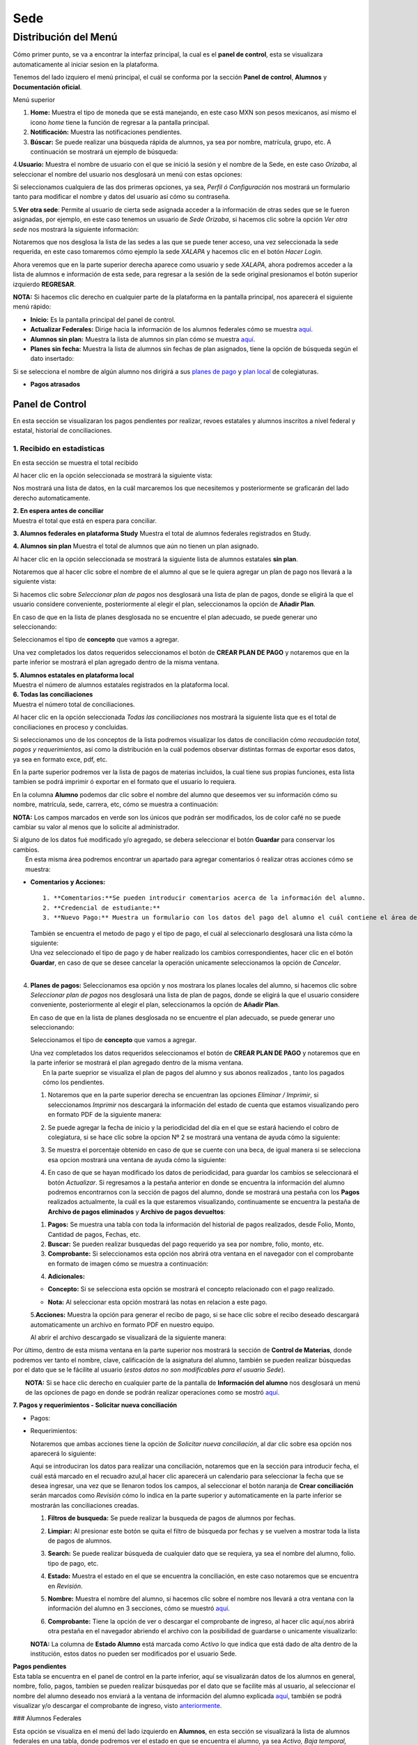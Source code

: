 Sede
====

Distribución del Menú
---------------------

Cómo primer punto, se va a encontrar la interfaz principal, la cual es
el **panel de control**, esta se visualizara automaticamente al iniciar
sesion en la plataforma.

|image0|

Tenemos del lado izquiero el menú principal, el cuál se conforma por la
sección **Panel de control**, **Alumnos** y **Documentación oficial**.

.. raw:: html

   <h3>

Menú superior

.. raw:: html

   </h3>

|image1|

1. **Home:** Muestra el tipo de moneda que se está manejando, en este
   caso MXN son pesos mexicanos, así mismo el icono *home* tiene la
   función de regresar a la pantalla principal.
2. **Notificación:** Muestra las notificaciones pendientes.
3. **Búscar:** Se puede realizar una búsqueda rápida de alumnos, ya sea
   por nombre, matrícula, grupo, etc. A continuación se mostrará un
   ejemplo de búsqueda:

|image2|

4.\ **Usuario:** Muestra el nombre de usuario con el que se inició la
sesión y el nombre de la Sede, en este caso *Orizaba*, al seleccionar el
nombre del usuario nos desglosará un menú con estas opciones:

.. container::

   .. raw:: html

      <p style="text-align:center;">

   .. raw:: html

      </p>

Si seleccionamos cualquiera de las dos primeras opciones, ya sea,
*Perfil ó Configuración* nos mostrará un formulario tanto para modificar
el nombre y datos del usuario así cómo su contraseña.

|image3|

5.\ **Ver otra sede**: Permite al usuario de cierta sede asignada
acceder a la información de otras sedes que se le fueron asignadas, por
ejemplo, en este caso tenemos un usuario de *Sede Orizaba*, si hacemos
clic sobre la opción *Ver otra sede* nos mostrará la siguiente
información:

|image4|

Notaremos que nos desglosa la lista de las sedes a las que se puede
tener acceso, una vez seleccionada la sede requerida, en este caso
tomaremos cómo ejemplo la sede *XALAPA* y hacemos clic en el botón
*Hacer Login*.

|image5|

Ahora veremos que en la parte superior derecha aparece como usuario y
sede *XALAPA*, ahora podremos acceder a la lista de alumnos e
información de esta sede, para regresar a la sesión de la sede original
presionamos el botón superior izquierdo **REGRESAR**.

**NOTA:** Si hacemos clic derecho en cualquier parte de la plataforma en
la pantalla principal, nos aparecerá el siguiente menú rápido:

.. container::

   .. raw:: html

      <p style="text-align:center;">

   .. raw:: html

      </p>

-  **Inicio:** Es la pantalla principal del panel de control.
-  **Actualizar Federales:** Dirige hacia la información de los alumnos
   federales cómo se muestra `aquí <#lista-alumnos-federal>`__.
-  **Alumnos sin plan:** Muestra la lista de alumnos sin plan cómo se
   muestra `aquí <#alumnos-sinplan>`__.
-  **Planes sin fecha:** Muestra la lista de alumnos sin fechas de plan
   asignados, tiene la opción de búsqueda según el dato insertado:

|image6|

Si se selecciona el nombre de algún alumno nos dirigirá a sus `planes de
pago <#planes-pagos>`__ y `plan local <#plan-local>`__ de colegiaturas.

-  **Pagos atrasados**

Panel de Control
~~~~~~~~~~~~~~~~

En esta sección se visualizaran los pagos pendientes por realizar,
revoes estatales y alumnos inscritos a nivel federal y estatal,
historial de conciliaciones.

|image7|

**1. Recibido en estadisticas**
^^^^^^^^^^^^^^^^^^^^^^^^^^^^^^^

En esta sección se muestra el total recibido

.. container::

   .. raw:: html

      <p style="text-align:center;">

   .. raw:: html

      </p>

Al hacer clic en la opción seleccionada se mostrará la siguiente vista:

|image8|

Nos mostrará una lista de datos, en la cuál marcaremos los que
necesitemos y posteriormente se graficarán del lado derecho
automaticamente.

| **2. En espera antes de conciliar**
| Muestra el total que está en espera para conciliar.

**3. Alumnos federales en plataforma Study** Muestra el total de alumnos
federales registrados en Study.

**4. Alumnos sin plan** Muestra el total de alumnos que aún no tienen un
plan asignado.

.. container::

   .. raw:: html

      <p style="text-align:center;">

   .. raw:: html

      </p>

Al hacer clic en la opción seleccionada se mostrará la siguiente lista
de alumnos estatales **sin plan**.

|image9|

Notaremos que al hacer clic sobre el nombre de el alumno al que se le
quiera agregar un plan de pago nos llevará a la siguiente vista:

|image10|

Si hacemos clic sobre *Seleccionar plan de pagos* nos desglosará una
lista de plan de pagos, donde se eligirá la que el usuario considere
conveniente, posteriormente al elegir el plan, seleccionamos la opción
de **Añadir Plan**.

En caso de que en la lista de planes desglosada no se encuentre el plan
adecuado, se puede generar uno seleccionando:

|image11|

Seleccionamos el tipo de **concepto** que vamos a agregar.

.. container::

   .. raw:: html

      <p style="text-align:center;">

   .. raw:: html

      </p>

Una vez completados los datos requeridos seleccionamos el botón de
**CREAR PLAN DE PAGO** y notaremos que en la parte inferior se mostrará
el plan agregado dentro de la misma ventana.

| **5. Alumnos estatales en plataforma local**
| Muestra el número de alumnos estatales registrados en la plataforma
  local.

.. container::

   .. raw:: html

      <p style="text-align:center;">

   .. raw:: html

      </p>

| **6. Todas las conciliaciones**
| Muestra el número total de conciliaciones.

.. container::

   .. raw:: html

      <p style="text-align:center;">

   .. raw:: html

      </p>

Al hacer clic en la opción seleccionada *Todas las conciliaciones* nos
mostrará la siguiente lista que es el total de conciliaciones en proceso
y concluidas.

|image12|

Si seleccionamos uno de los conceptos de la lista podremos visualizar
los datos de conciliación cómo *recaudación total, pagos y
requerimientos*, así como la distribución en la cuál podemos observar
distintas formas de exportar esos datos, ya sea en formato exce, pdf,
etc.

|image13|

En la parte superior podremos ver la lista de pagos de materias
incluidos, la cual tiene sus propias funciones, esta lista tambien se
podrá imprimir ó exportar en el formato que el usuario lo requiera.

|image14|

En la columna **Alumno** podemos dar clic sobre el nombre del alumno que
deseemos ver su información cómo su nombre, matrícula, sede, carrera,
etc, cómo se muestra a continuación:

|image15|

**NOTA:** Los campos marcados en verde son los únicos que podrán ser
modificados, los de color café no se puede cambiar su valor al menos que
lo solicite al administrador.

| Si alguno de los datos fué modificado y/o agregado, se debera
  seleccionar el botón **Guardar** para conservar los cambios.
|  En esta misma área podremos encontrar un apartado para agregar
  comentarios ó realizar otras acciones cómo se muestra:

|image16|

-  **Comentarios y Acciones:**

   ::

      1. **Comentarios:**Se pueden introducir comentarios acerca de la información del alumno.  
      2. **Credencial de estudiante:** 
      3. **Nuevo Pago:** Muestra un formulario con los datos del pago del alumno el cuál contiene el área de *Seleccionar archivo* para adjuntar el comprobante de pago, ya sea documento o imagen.

   |image17|

   | También se encuentra el metodo de pago y el tipo de pago, el cuál
     al seleccionarlo desglosará una lista cómo la siguiente:

   .. container::

      .. raw:: html

         <p style="text-align:center;">

      .. raw:: html

         </p>

   | Una vez seleccionado el tipo de pago y de haber realizado los
     cambios correspondientes, hacer clic en el botón **Guardar**, en
     caso de que se desee cancelar la operación unicamente seleccionamos
     la opción de *Cancelar*.
   | 

4. **Planes de pagos:** Seleccionamos esa opción y nos mostrara los
   planes locales del alumno, si hacemos clic sobre *Seleccionar plan de
   pagos* nos desglosará una lista de plan de pagos, donde se eligirá la
   que el usuario considere conveniente, posteriormente al elegir el
   plan, seleccionamos la opción de **Añadir Plan**.

   En caso de que en la lista de planes desglosada no se encuentre el
   plan adecuado, se puede generar uno seleccionando:

   |image18|

   Seleccionamos el tipo de **concepto** que vamos a agregar.

   .. container::

      .. raw:: html

         <p style="text-align:center;">

      .. raw:: html

         </p>

   | Una vez completados los datos requeridos seleccionamos el botón de
     **CREAR PLAN DE PAGO** y notaremos que en la parte inferior se
     mostrará el plan agregado dentro de la misma ventana.
   |  En la parte sueprior se visualiza el plan de pagos del alumno y
     sus abonos realizados , tanto los pagados cómo los pendientes.

   |image19|

   1. Notaremos que en la parte superior derecha se encuentran las
      opciones *Eliminar / Imprimir*, si seleccionamos *Imprimir* nos
      descargará la información del estado de cuenta que estamos
      visualizando pero en formato PDF de la siguiente manera:

   .. container::

      .. raw:: html

         <p style="text-align:center;">

      .. raw:: html

         </p>

   2. Se puede agregar la fecha de inicio y la periodicidad del día en
      el que se estará haciendo el cobro de colegiatura, si se hace clic
      sobre la opcion Nº 2 se mostrará una ventana de ayuda cómo la
      siguiente:

   .. container::

      .. raw:: html

         <p style="text-align:center;">

      .. raw:: html

         </p>

   3. Se muestra el porcentaje obtenido en caso de que se cuente con una
      beca, de igual manera si se selecciona esa opcion mostrará una
      ventana de ayuda cómo la siguiente:

   .. container::

      .. raw:: html

         <p style="text-align:center;">

      .. raw:: html

         </p>

   4. En caso de que se hayan modificado los datos de periodicidad, para
      guardar los cambios se seleccionará el botón *Actualizar*. Si
      regresamos a la pestaña anterior en donde se encuentra la
      información del alumno podremos encontrarnos con la sección de
      pagos del alumno, donde se mostrará una pestaña con los **Pagos**
      realizados actualmente, la cuál es la que estaremos visualizando,
      continuamente se encuentra la pestaña de **Archivo de pagos
      eliminados** y **Archivo de pagos devueltos**:

   |image20|

   1. **Pagos:** Se muestra una tabla con toda la información del
      historial de pagos realizados, desde Folio, Monto, Cantidad de
      pagos, Fechas, etc.
   2. **Buscar:** Se pueden realizar busquedas del pago requerido ya sea
      por nombre, folio, monto, etc.
   3. **Comprobante:** Si seleccionamos esta opción nos abrirá otra
      ventana en el navegador con el comprobante en formato de imagen
      cómo se muestra a continuación:

   .. container::

      .. raw:: html

         <p style="text-align:center;">

      .. raw:: html

         </p>

   4. **Adicionales:**

   -  **Concepto:** Si se selecciona esta opción se mostrará el concepto
      relacionado con el pago realizado.

      .. container::

         .. raw:: html

            <p style="text-align:center;">

         .. raw:: html

            </p>
   -  **Nota:** Al seleccionar esta opción mostrará las notas en
      relacion a este pago.

      .. container::

         .. raw:: html

            <p style="text-align:center;">

         .. raw:: html

            </p>

   5.\ **Acciones:** Muestra la opción para generar el recibo de pago,
   si se hace clic sobre el recibo deseado descargará automaticamente un
   archivo en formato PDF en nuestro equipo.

   |image21|

   Al abrir el archivo descargado se visualizará de la siguiente manera:

   |image22|

Por último, dentro de esta misma ventana en la parte superior nos
mostrará la sección de **Control de Materias**, donde podremos ver tanto
el nombre, clave, calificación de la asignatura del alumno, también se
pueden realizar búsquedas por el dato que se le fácilite al usuario
(*estos datos no son modificables para el usuario Sede*).

| |image23|
|  **NOTA:** Si se hace clic derecho en cualquier parte de la pantalla
  de **Información del alumno** nos desglosará un menú de las opciones
  de pago en donde se podrán realizar operaciones como se mostró
  `aquí <#pagos>`__.

|image24|

**7. Pagos y requerimientos - Solicitar nueva conciliación**

-  Pagos:

   .. container::

      .. raw:: html

         <p style="text-align:center;">

      .. raw:: html

         </p>

-  Requerimientos:

   .. container::

      .. raw:: html

         <p style="text-align:center;">

      .. raw:: html

         </p>

   Notaremos que ambas acciones tiene la opción de *Solicitar nueva
   conciliación*, al dar clic sobre esa opción nos aparecerá lo
   siguiente:

   |image25|

   Aqui se introduciran los datos para realizar una conciliación,
   notaremos que en la sección para introducir fecha, el cuál está
   marcado en el recuadro azul,al hacer clic aparecerá un calendario
   para seleccionar la fecha que se desea ingresar, una vez que se
   llenaron todos los campos, al seleccionar el botón naranja de **Crear
   conciliación** serán marcados como *Revisión* cómo lo indica en la
   parte superior y automaticamente en la parte inferior se mostrarán
   las conciliaciones creadas.

   |image26|

   1. **Filtros de busqueda:** Se puede realizar la busqueda de pagos de
      alumnos por fechas.
   2. **Limpiar:** Al presionar este botón se quita el filtro de
      búsqueda por fechas y se vuelven a mostrar toda la lista de pagos
      de alumnos.
   3. **Search:** Se puede realizar búsqueda de cualquier dato que se
      requiera, ya sea el nombre del alumno, folio. tipo de pago, etc.
   4. **Estado:** Muestra el estado en el que se encuentra la
      conciliación, en este caso notaremos que se encuentra en
      *Revisión*.
   5. **Nombre:** Muestra el nombre del alumno, si hacemos clic sobre el
      nombre nos llevará a otra ventana con la información del alumno en
      3 secciones, cómo se muestró `aquí <#info-alumno>`__.
   6. **Comprobante:** Tiene la opción de ver o descargar el comprobante
      de ingreso, al hacer clic aquí,nos abrirá otra pestaña en el
      navegador abriendo el archivo con la posibilidad de guardarse o
      unicamente visualizarlo:

      .. container::

         .. raw:: html

            <p style="text-align:center;">

         .. raw:: html

            </p>

   **NOTA:** La columna de **Estado Alumno** está marcada como *Activo*
   lo que indica que está dado de alta dentro de la institución, estos
   datos no pueden ser modificados por el usuario Sede.

| **Pagos pendientes**
| Esta tabla se encuentra en el panel de control en la parte inferior,
  aquí se visualizarán datos de los alumnos en general, nombre, folio,
  pagos, tambíen se pueden realizar búsquedas por el dato que se
  facilite más al usuario, al seleccionar el nombre del alumno deseado
  nos enviará a la ventana de información del alumno explicada
  `aquí <#info-alumno>`__, también se podrá visualizar y/o descargar el
  comprobante de ingreso, visto
  `anteriormente <#comprobante-ingreso>`__.

|image27|

### Alumnos Federales

Esta opción se visualiza en el menú del lado izquierdo en **Alumnos**,
en esta sección se visualizará la lista de alumnos federales en una
tabla, donde podremos ver el estado en que se encuentra el alumno, ya
sea *Activo, Baja temporal, Egresado no titulado o Baja definitiva*, así
mismo la información escolar cómo el nombre, matrícula, materias
cursadas, grupo, materias aprobadas y reprobadas.

|image28|

Esta información no es modificable, al hacer clic sobre el **Nombre** de
algún alumno, nos dirigirá a la sección de información de alumno, pagos
y materias, cómo se mencionó `aquí <#info-alumno>`__.

Alumnos Estatales
~~~~~~~~~~~~~~~~~

Esta opción se visualiza en el menú del lado izquierdo en **Alumnos**,
en esta sección se visualizará la lista de alumnos estatales en una
tabla donde podremos ver el estado en que se encuentra el alumno ya sea
*Activo, Baja temporal, Egresado no titulado,etc*. Aquí se muestra la
información personal y escolar del alumno cómo matrícula, nombe, curp,
etc, cómo podremos ver a continuación:

|image29|

Al hacer clic sobre el nombre del alumno nos dirigirá a otra ventana con
la información completa, en esta opción **únicamente las casillas
marcadas con color verde son modificables**.

|image30|

En el campo marcado en azul *Estado del alumno* se desglosa una lista de
posibles opciones según sea el caso:

|image31|

Una vez modificados los campos requeridos se puede proceder a guardar,
seleccionando el botón naranja de la parte superior izquiera.

La siguiente sección es la de comentarios y acciones, está dividida en 6
partes:

|image32|

1. **Comentarios**

2. **Credencial de estudiante**

3. | **Nuevo pago**
   | Estos campos cumplen con la misma función explicada
     `aquí <#comentarios>`__.

4. **Planes de pago:** Esta opción se explicó anteriormente
   `aquí <#planes-pagos>`__.

5. **Datos academicos:** En caso de que el alumno se registre para
   maestría o licenciatura se deberá llenar los campos de la fecha de
   antecedente y el número de cédula profesional.

   |image33|

   En la parte superior hay un apartado para subir los documentos
   oficiales del alumno que requiera la institución, tales cómo: CURP,
   acta de nacimiento, etc. Se pueden subir dando clic sobre la flecha o
   arrastrando los archivos con el mouse, del equipo al area marcada.
   Notaremos que hay 3 opciones del proceso de validación: En
   validación,Necesita correción y válidado, los cuales varían de
   acuerdo a la revisión que se realice sobre esa documentación.

   |image34|

6. **Agregar información adicional:** Esta opción nos mostrará un
   formulario para introducir información personal, laboral y escolar
   más específica del alumno. Al terminar el correcto llenado de los
   campos seleccionar el botón *Guardar* en caso que se quieran
   conservar los cambios.

::

   ![](/images/informacion-adicional-estatal.png)  

Si regresamos al contenido original donde se encuentra la información
del alumno notaremos que en la parte superior aparecerá una tabla del
historial de pagos del alumno explicada anteriormente
`aquí <#historial>`__.

**NOTA:** Si se hace clic derecho en cualquier parte de la pantalla
aparecerá un menú parecido a `este <#clic-der-pagos>`__.

Nuevo
~~~~~

Esta opción se posiciona al lado izquierdo del menú en la sección
*Alumnos*, aquí podremos registrar un nuevo alumno estatal, nos mostrará
la siguiente vista con un formulario de información básica, como ya
habíamos mencionado anteriormente, únicamente los campos en color
*verde* son modificables por este usuario.

|image35|

Notaremos que en la parte superior se encuentra un botón *Azul*
**Agregar información fiscal**, al dar clic sobre él nos desglosará otro
formulario con la información de facturación requerida, así mismo si se
vuelve a seleccionar ese botón el formulario volverá a ocultarse.

|image36|

Una vez llenos los campos correspondientes se puede proceder a guardar
los cambios. El botón verde de **Lista de alumnos** nos dirigirá a
`esta <#lista-alumnos>`__ lista de alumnos.

.. |image0| image:: /images/distribucion-menu-sede-1.PNG
.. |image1| image:: /images/dashboard-sede.png
.. |image2| image:: /images/busqueda-alumno-panel.png
.. |image3| image:: /images/configuracion-usuario.png
.. |image4| image:: /images/acceso-sedes.png
.. |image5| image:: /images/nueva-sede.png
.. |image6| image:: /images/alumnos-sin-fecha.png
.. |image7| image:: /images/panel1.png
.. |image8| image:: /images/estadisticas2.png
.. |image9| image:: /images/alumnos-estatales-sinplan.png
.. |image10| image:: /images/planes-pago-alumnos-estatales-sin-plan.png
.. |image11| image:: /images/nuevoplandepagos.png
.. |image12| image:: /images/todas-conciliaciones.png
.. |image13| image:: /images/ejemplo-conciliado.png
.. |image14| image:: /images/pagos-materias-ej-conciliado.png
.. |image15| image:: /images/informacion-alumno.png
.. |image16| image:: /images/comentarios-acciones.png
.. |image17| image:: /images/nuevopago.png
.. |image18| image:: /images/nuevoplandepagos.png
.. |image19| image:: /images/plan-local.png
.. |image20| image:: /images/historial-pagos.png
.. |image21| image:: /images/generar-recibo.png
.. |image22| image:: /images/recibo-pago.png
.. |image23| image:: /images/control-materias.png
.. |image24| image:: /images/clic-der-pagos.png
.. |image25| image:: /images/nuevaconciliacion-pagosyreq.png
.. |image26| image:: /images/conciliaciones-enrevision.png
.. |image27| image:: /images/pagos-pendientes.png
.. |image28| image:: /images/alumnos-federas-vista.png
.. |image29| image:: /images/alumnos-estatales.png
.. |image30| image:: /images/informacion-alumno-estatal.png
.. |image31| image:: /images/estado-alumno.png
.. |image32| image:: /images/comentarios-acciones-estatales.png
.. |image33| image:: /images/datos-academicos-estatal.png
.. |image34| image:: /images/documentos-estatal.png
.. |image35| image:: /images/nuevo-alumno-estatal.png
.. |image36| image:: /images/facturacion-estatal.png
